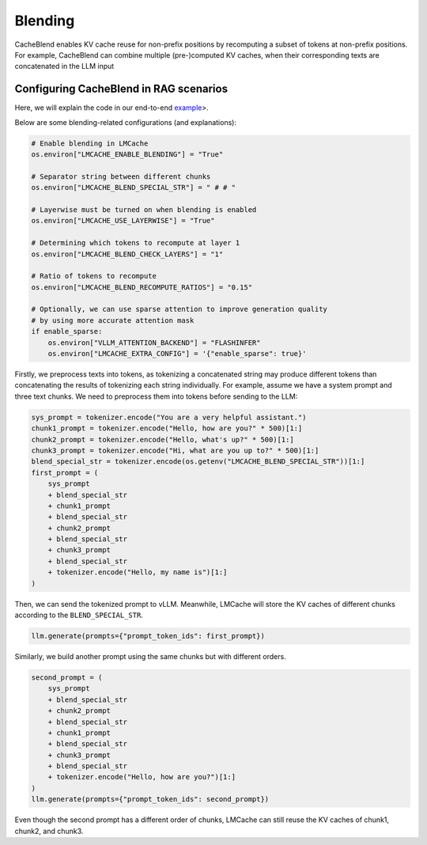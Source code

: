 Blending
================

CacheBlend enables KV cache reuse for non-prefix positions by recomputing a subset of tokens at non-prefix positions.
For example, CacheBlend can combine multiple (pre-)computed KV caches, when their corresponding texts are concatenated in the LLM input

Configuring CacheBlend in RAG scenarios
-------------------------------------------------

Here, we will explain the code in our end-to-end `example <https://github.com/LMCache/LMCache/tree/dev/examples/blend_kv_v1/blend.py>`_>.

Below are some blending-related configurations (and explanations):

.. code-block:: python

    # Enable blending in LMCache
    os.environ["LMCACHE_ENABLE_BLENDING"] = "True"

    # Separator string between different chunks
    os.environ["LMCACHE_BLEND_SPECIAL_STR"] = " # # "

    # Layerwise must be turned on when blending is enabled
    os.environ["LMCACHE_USE_LAYERWISE"] = "True"

    # Determining which tokens to recompute at layer 1
    os.environ["LMCACHE_BLEND_CHECK_LAYERS"] = "1"

    # Ratio of tokens to recompute
    os.environ["LMCACHE_BLEND_RECOMPUTE_RATIOS"] = "0.15"

    # Optionally, we can use sparse attention to improve generation quality
    # by using more accurate attention mask
    if enable_sparse:
        os.environ["VLLM_ATTENTION_BACKEND"] = "FLASHINFER"
        os.environ["LMCACHE_EXTRA_CONFIG"] = '{"enable_sparse": true}'

Firstly, we preprocess texts into tokens, as tokenizing a concatenated string may produce different tokens than concatenating the results of tokenizing each string individually.
For example, assume we have a system prompt and three text chunks. We need to preprocess them into tokens before sending to the LLM:

.. code-block:: python

    sys_prompt = tokenizer.encode("You are a very helpful assistant.")
    chunk1_prompt = tokenizer.encode("Hello, how are you?" * 500)[1:]
    chunk2_prompt = tokenizer.encode("Hello, what's up?" * 500)[1:]
    chunk3_prompt = tokenizer.encode("Hi, what are you up to?" * 500)[1:]
    blend_special_str = tokenizer.encode(os.getenv("LMCACHE_BLEND_SPECIAL_STR"))[1:]
    first_prompt = (
        sys_prompt
        + blend_special_str
        + chunk1_prompt
        + blend_special_str
        + chunk2_prompt
        + blend_special_str
        + chunk3_prompt
        + blend_special_str
        + tokenizer.encode("Hello, my name is")[1:]
    )

Then, we can send the tokenized prompt to vLLM. Meanwhile, LMCache will store the KV caches of different chunks according to the ``BLEND_SPECIAL_STR``.

.. code-block:: python

    llm.generate(prompts={"prompt_token_ids": first_prompt})

Similarly, we build another prompt using the same chunks but with different orders.

.. code-block:: python

    second_prompt = (
        sys_prompt
        + blend_special_str
        + chunk2_prompt
        + blend_special_str
        + chunk1_prompt
        + blend_special_str
        + chunk3_prompt
        + blend_special_str
        + tokenizer.encode("Hello, how are you?")[1:]
    )
    llm.generate(prompts={"prompt_token_ids": second_prompt})

Even though the second prompt has a different order of chunks, LMCache can still reuse the KV caches of chunk1, chunk2, and chunk3.

